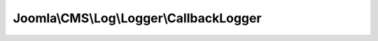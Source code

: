 ----------------------------------------
Joomla\\CMS\\Log\\Logger\\CallbackLogger
----------------------------------------

.. php:namespace: Joomla\\CMS\\Log\\Logger

.. php:class:: CallbackLogger

    Joomla! Callback Log class

    This class allows logging to be handled by a callback function.
    This allows unprecedented flexibility in the way logging can be handled.

    .. php:attr:: callback

        :type: callable

        :scope: protected

        The function to call when an entry is added

    .. php:attr:: options

        :type: array

        :scope: protected

        Options array for the JLog instance.

    .. php:attr:: priorities

        :type: array

        :scope: protected

        Translation array for LogEntry priorities to text strings.

    .. php:method:: __construct($options)

        Constructor.

        :param $options:

    .. php:method:: addEntry(LogEntry $entry)

        Method to add an entry to the log.

        :type $entry: LogEntry
        :param $entry:
        :returns: void
